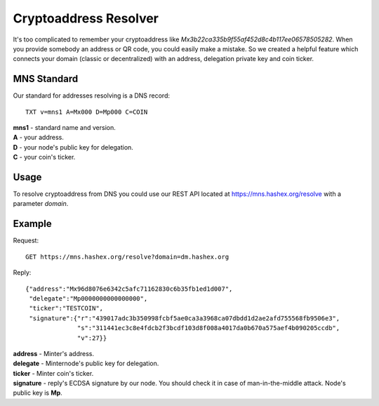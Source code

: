 Cryptoaddress Resolver
========

It's too complicated to remember your cryptoaddress like *Mx3b22ca335b9f55af452d8c4b117ee06578505282*. When you provide somebody an address or QR code, you could easily make a mistake. So we created a helpful feature which connects your domain (classic or decentralized) with an address, delegation private key and coin ticker.

MNS Standard
--------
Our standard for addresses resolving is a DNS record::

  TXT v=mns1 A=Mx000 D=Mp000 C=COIN

| **mns1** - standard name and version.
| **A** - your address.
| **D** - your node's public key for delegation.
| **C** - your coin's ticker.

Usage
-------

To resolve cryptoaddress from DNS you could use our REST API located at https://mns.hashex.org/resolve with a parameter *domain*.

Example
-------
Request::

  GET https://mns.hashex.org/resolve?domain=dm.hashex.org

Reply::

  {"address":"Mx96d8076e6342c5afc71162830c6b35fb1ed1d007",
   "delegate":"Mp0000000000000000",
   "ticker":"TESTCOIN",
   "signature":{"r":"439017adc3b350998fcbf5ae0ca3a3968ca07dbdd1d2ae2afd755568fb9506e3",
                "s":"311441ec3c8e4fdcb2f3bcdf103d8f008a4017da0b670a575aef4b090205ccdb",
                "v":27}}

| **address** - Minter's address.
| **delegate** - Minternode's public key for delegation.
| **ticker** - Minter coin's ticker.
| **signature** - reply's ECDSA signature by our node. You should check it in case of man-in-the-middle attack. Node's public key is **Mp**. 
